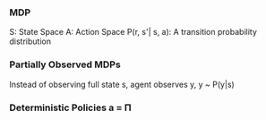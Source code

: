*** MDP
S: State Space
A: Action Space
P(r, s'| s, a): A transition probability distribution


*** Partially Observed MDPs
Instead of observing full state s, agent observes y, y ~ P(y|s)

*** Deterministic Policies a = \Pi
